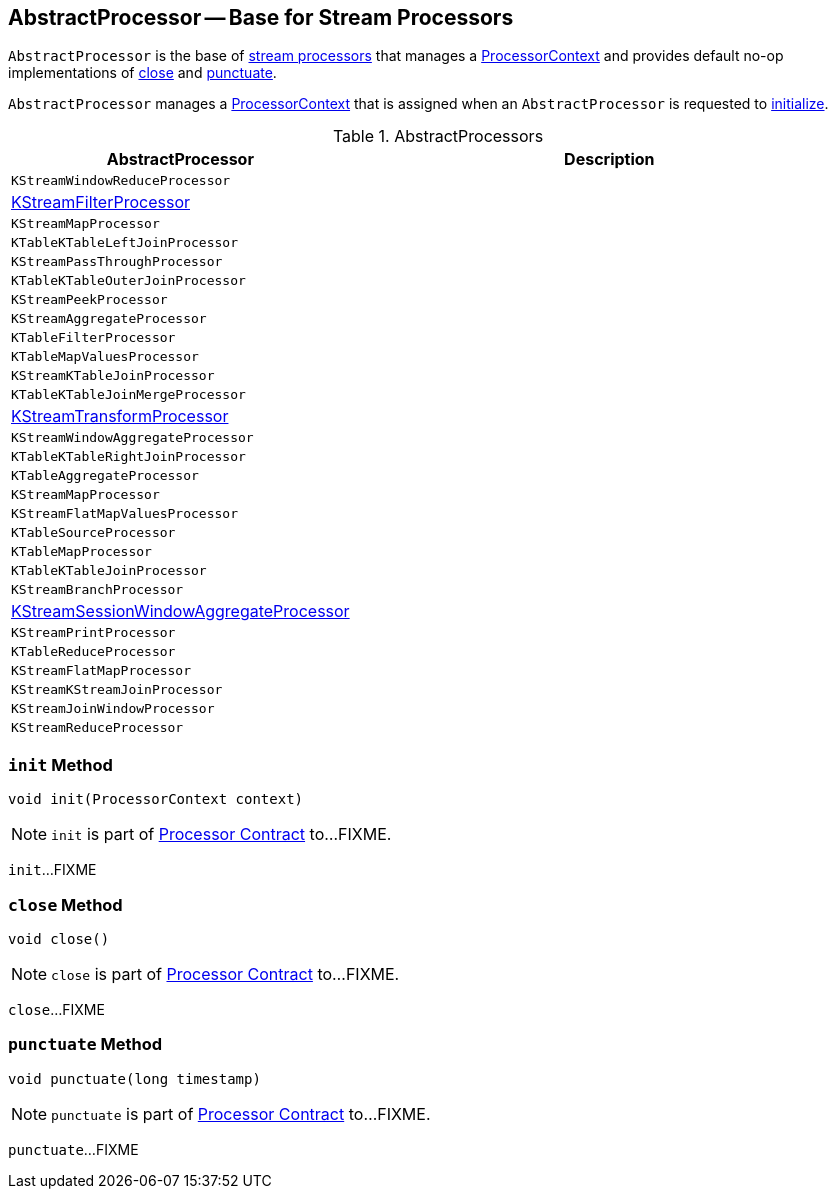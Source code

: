 == [[AbstractProcessor]] AbstractProcessor -- Base for Stream Processors

`AbstractProcessor` is the base of <<extensions, stream processors>> that manages a <<context, ProcessorContext>> and provides default no-op implementations of <<close, close>> and <<punctuate, punctuate>>.

[[context]]
`AbstractProcessor` manages a link:kafka-streams-ProcessorContext.adoc[ProcessorContext] that is assigned when an `AbstractProcessor` is requested to <<init, initialize>>.

[[extensions]]
.AbstractProcessors
[cols="1,2",options="header",width="100%"]
|===
| AbstractProcessor
| Description

| `KStreamWindowReduceProcessor`
| [[KStreamWindowReduceProcessor]]

| <<kafka-streams-internals-KStreamFilter.adoc#KStreamFilterProcessor, KStreamFilterProcessor>>
| [[KStreamFilterProcessor]]

| `KStreamMapProcessor`
| [[KStreamMapProcessor]]

| `KTableKTableLeftJoinProcessor`
| [[KTableKTableLeftJoinProcessor]]

| `KStreamPassThroughProcessor`
| [[KStreamPassThroughProcessor]]

| `KTableKTableOuterJoinProcessor`
| [[KTableKTableOuterJoinProcessor]]

| `KStreamPeekProcessor`
| [[KStreamPeekProcessor]]

| `KStreamAggregateProcessor`
| [[KStreamAggregateProcessor]]

| `KTableFilterProcessor`
| [[KTableFilterProcessor]]

| `KTableMapValuesProcessor`
| [[KTableMapValuesProcessor]]

| `KStreamKTableJoinProcessor`
| [[KStreamKTableJoinProcessor]]

| `KTableKTableJoinMergeProcessor`
| [[KTableKTableJoinMergeProcessor]]

| <<kafka-streams-KStreamTransformProcessor.adoc#, KStreamTransformProcessor>>
| [[KStreamTransformProcessor]]

| `KStreamWindowAggregateProcessor`
| [[KStreamWindowAggregateProcessor]]

| `KTableKTableRightJoinProcessor`
| [[KTableKTableRightJoinProcessor]]

| `KTableAggregateProcessor`
| [[KTableAggregateProcessor]]

| `KStreamMapProcessor`
| [[KStreamMapProcessor]]

| `KStreamFlatMapValuesProcessor`
| [[KStreamFlatMapValuesProcessor]]

| `KTableSourceProcessor`
| [[KTableSourceProcessor]]

| `KTableMapProcessor`
| [[KTableMapProcessor]]

| `KTableKTableJoinProcessor`
| [[KTableKTableJoinProcessor]]

| `KStreamBranchProcessor`
| [[KStreamBranchProcessor]]

| link:kafka-streams-KStreamSessionWindowAggregateProcessor.adoc[KStreamSessionWindowAggregateProcessor]
| [[KStreamSessionWindowAggregateProcessor]]

| `KStreamPrintProcessor`
| [[KStreamPrintProcessor]]

| `KTableReduceProcessor`
| [[KTableReduceProcessor]]

| `KStreamFlatMapProcessor`
| [[KStreamFlatMapProcessor]]

| `KStreamKStreamJoinProcessor`
| [[KStreamKStreamJoinProcessor]]

| `KStreamJoinWindowProcessor`
| [[KStreamJoinWindowProcessor]]

| `KStreamReduceProcessor`
| [[KStreamReduceProcessor]]
|===

=== [[init]] `init` Method

[source, java]
----
void init(ProcessorContext context)
----

NOTE: `init` is part of link:kafka-streams-Processor.adoc#init[Processor Contract] to...FIXME.

`init`...FIXME

=== [[close]] `close` Method

[source, java]
----
void close()
----

NOTE: `close` is part of link:kafka-streams-Processor.adoc#close[Processor Contract] to...FIXME.

`close`...FIXME

=== [[punctuate]] `punctuate` Method

[source, java]
----
void punctuate(long timestamp)
----

NOTE: `punctuate` is part of link:kafka-streams-Processor.adoc#punctuate[Processor Contract] to...FIXME.

`punctuate`...FIXME
